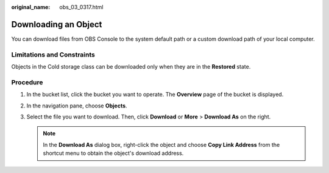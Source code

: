 :original_name: obs_03_0317.html

.. _obs_03_0317:

Downloading an Object
=====================

You can download files from OBS Console to the system default path or a custom download path of your local computer.

Limitations and Constraints
---------------------------

Objects in the Cold storage class can be downloaded only when they are in the **Restored** state.

Procedure
---------

#. In the bucket list, click the bucket you want to operate. The **Overview** page of the bucket is displayed.
#. In the navigation pane, choose **Objects**.
#. Select the file you want to download. Then, click **Download** or **More** > **Download As** on the right.

   .. note::

      In the **Download As** dialog box, right-click the object and choose **Copy Link Address** from the shortcut menu to obtain the object's download address.
